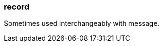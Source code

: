 === record
:term-name: record
:hover-text: A self-contained data entity with a defined structure, representing a single event. 

Sometimes used interchangeably with message.